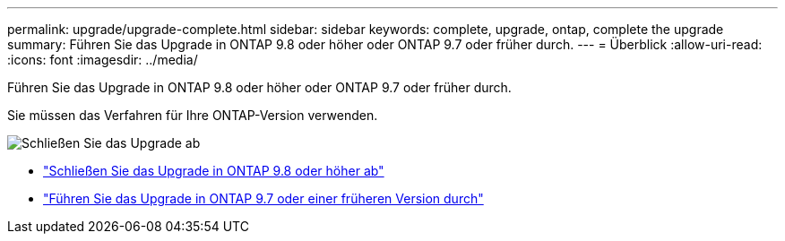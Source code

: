 ---
permalink: upgrade/upgrade-complete.html 
sidebar: sidebar 
keywords: complete, upgrade, ontap, complete the upgrade 
summary: Führen Sie das Upgrade in ONTAP 9.8 oder höher oder ONTAP 9.7 oder früher durch. 
---
= Überblick
:allow-uri-read: 
:icons: font
:imagesdir: ../media/


[role="lead"]
Führen Sie das Upgrade in ONTAP 9.8 oder höher oder ONTAP 9.7 oder früher durch.

Sie müssen das Verfahren für Ihre ONTAP-Version verwenden.

image::../upgrade/media/workflow_completing_upgrade_98_or_97x.png[Schließen Sie das Upgrade ab]

* link:upgrade-complete-ontap-9-8.html["Schließen Sie das Upgrade in ONTAP 9.8 oder höher ab"]
* link:upgrade-complete-ontap-9-7-or-earlier.html["Führen Sie das Upgrade in ONTAP 9.7 oder einer früheren Version durch"]

